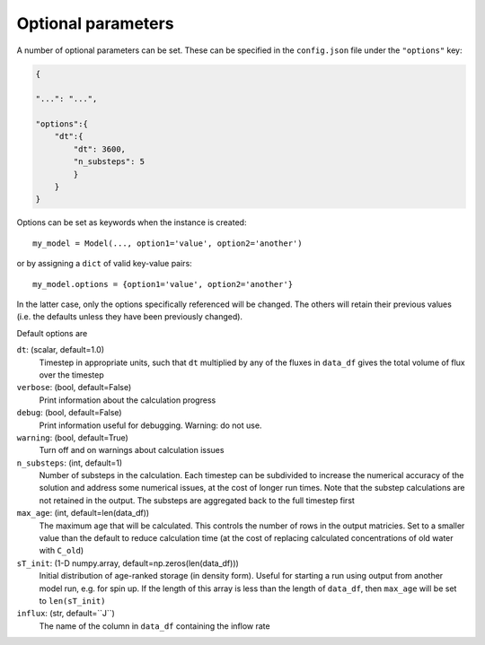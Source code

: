 .. _options:

===================
Optional parameters
===================

A number of optional parameters can be set. These can be specified in the ``config.json`` file under the ``"options"`` key:

.. code-block:: json

    {
    
    "...": "...",

    "options":{
        "dt":{
            "dt": 3600,
            "n_substeps": 5
            }
        }
    }

Options can be set as keywords when the instance is created::

    my_model = Model(..., option1='value', option2='another')

or by assigning a ``dict`` of valid key-value pairs::

    my_model.options = {option1='value', option2='another'}

In the latter case, only the options specifically referenced will be changed. The others will retain their previous values (i.e. the defaults unless they have been previously changed).

Default options are

``dt``: (scalar, default=1.0)
  Timestep in appropriate units, such that ``dt`` multiplied by any of the fluxes in ``data_df`` gives the total volume of flux over the timestep

``verbose``: (bool, default=False)
  Print information about the calculation progress

``debug``: (bool, default=False)
  Print information useful for debugging. Warning: do not use.

``warning``: (bool, default=True)
  Turn off and on warnings about calculation issues

``n_substeps``: (int, default=1)
  Number of substeps in the calculation. Each timestep can be subdivided to increase the numerical accuracy of the solution and address some numerical issues, at the cost of longer run times. Note that the substep calculations are not retained in the output. The substeps are aggregated back to the full timestep first

``max_age``: (int, default=len(data_df))
  The maximum age that will be calculated. This controls the number of rows in the output matricies. Set to a smaller value than the default to reduce calculation time (at the cost of replacing calculated concentrations of old water with ``C_old``)

``sT_init``: (1-D numpy.array, default=np.zeros(len(data_df)))
  Initial distribution of age-ranked storage (in density form). Useful for starting a run using output from another model run, e.g. for spin up. If the length of this array is less than the length of ``data_df``, then ``max_age`` will be set to ``len(sT_init)``

``influx``: (str, default=``J``)
  The name of the column in ``data_df`` containing the inflow rate

